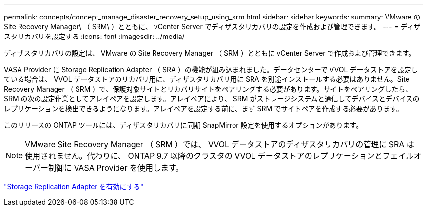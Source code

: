---
permalink: concepts/concept_manage_disaster_recovery_setup_using_srm.html 
sidebar: sidebar 
keywords:  
summary: VMware の Site Recovery Manager\ （ SRM\ ）とともに、 vCenter Server でディザスタリカバリの設定を作成および管理できます。 
---
= ディザスタリカバリを設定する
:icons: font
:imagesdir: ../media/


[role="lead"]
ディザスタリカバリの設定は、 VMware の Site Recovery Manager （ SRM ）とともに vCenter Server で作成および管理できます。

VASA Provider に Storage Replication Adapter （ SRA ）の機能が組み込まれました。データセンターで VVOL データストアを設定している場合は、 VVOL データストアのリカバリ用に、ディザスタリカバリ用に SRA を別途インストールする必要はありません。Site Recovery Manager （ SRM ）で、保護対象サイトとリカバリサイトをペアリングする必要があります。サイトをペアリングしたら、 SRM の次の設定作業としてアレイペアを設定します。アレイペアにより、 SRM がストレージシステムと通信してデバイスとデバイスのレプリケーションを検出できるようになります。アレイペアを設定する前に、まず SRM でサイトペアを作成する必要があります。

このリリースの ONTAP ツールには、ディザスタリカバリに同期 SnapMirror 設定を使用するオプションがあります。


NOTE: VMware Site Recovery Manager （ SRM ）では、 VVOL データストアのディザスタリカバリの管理に SRA は使用されません。代わりに、 ONTAP 9.7 以降のクラスタの VVOL データストアのレプリケーションとフェイルオーバー制御に VASA Provider を使用します。

link:../protect/task_enable_storage_replication_adapter.html["Storage Replication Adapter を有効にする"]

